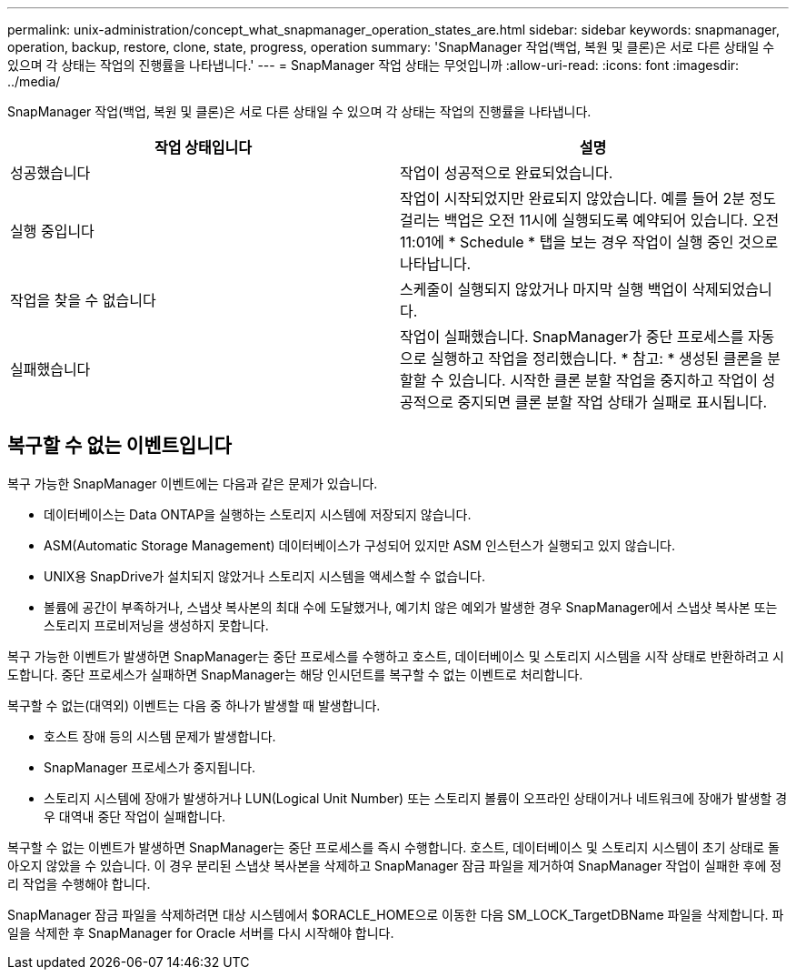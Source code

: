 ---
permalink: unix-administration/concept_what_snapmanager_operation_states_are.html 
sidebar: sidebar 
keywords: snapmanager, operation, backup, restore, clone, state, progress, operation 
summary: 'SnapManager 작업(백업, 복원 및 클론)은 서로 다른 상태일 수 있으며 각 상태는 작업의 진행률을 나타냅니다.' 
---
= SnapManager 작업 상태는 무엇입니까
:allow-uri-read: 
:icons: font
:imagesdir: ../media/


[role="lead"]
SnapManager 작업(백업, 복원 및 클론)은 서로 다른 상태일 수 있으며 각 상태는 작업의 진행률을 나타냅니다.

|===
| 작업 상태입니다 | 설명 


 a| 
성공했습니다
 a| 
작업이 성공적으로 완료되었습니다.



 a| 
실행 중입니다
 a| 
작업이 시작되었지만 완료되지 않았습니다. 예를 들어 2분 정도 걸리는 백업은 오전 11시에 실행되도록 예약되어 있습니다. 오전 11:01에 * Schedule * 탭을 보는 경우 작업이 실행 중인 것으로 나타납니다.



 a| 
작업을 찾을 수 없습니다
 a| 
스케줄이 실행되지 않았거나 마지막 실행 백업이 삭제되었습니다.



 a| 
실패했습니다
 a| 
작업이 실패했습니다. SnapManager가 중단 프로세스를 자동으로 실행하고 작업을 정리했습니다. * 참고: * 생성된 클론을 분할할 수 있습니다. 시작한 클론 분할 작업을 중지하고 작업이 성공적으로 중지되면 클론 분할 작업 상태가 실패로 표시됩니다.

|===


== 복구할 수 없는 이벤트입니다

복구 가능한 SnapManager 이벤트에는 다음과 같은 문제가 있습니다.

* 데이터베이스는 Data ONTAP을 실행하는 스토리지 시스템에 저장되지 않습니다.
* ASM(Automatic Storage Management) 데이터베이스가 구성되어 있지만 ASM 인스턴스가 실행되고 있지 않습니다.
* UNIX용 SnapDrive가 설치되지 않았거나 스토리지 시스템을 액세스할 수 없습니다.
* 볼륨에 공간이 부족하거나, 스냅샷 복사본의 최대 수에 도달했거나, 예기치 않은 예외가 발생한 경우 SnapManager에서 스냅샷 복사본 또는 스토리지 프로비저닝을 생성하지 못합니다.


복구 가능한 이벤트가 발생하면 SnapManager는 중단 프로세스를 수행하고 호스트, 데이터베이스 및 스토리지 시스템을 시작 상태로 반환하려고 시도합니다. 중단 프로세스가 실패하면 SnapManager는 해당 인시던트를 복구할 수 없는 이벤트로 처리합니다.

복구할 수 없는(대역외) 이벤트는 다음 중 하나가 발생할 때 발생합니다.

* 호스트 장애 등의 시스템 문제가 발생합니다.
* SnapManager 프로세스가 중지됩니다.
* 스토리지 시스템에 장애가 발생하거나 LUN(Logical Unit Number) 또는 스토리지 볼륨이 오프라인 상태이거나 네트워크에 장애가 발생할 경우 대역내 중단 작업이 실패합니다.


복구할 수 없는 이벤트가 발생하면 SnapManager는 중단 프로세스를 즉시 수행합니다. 호스트, 데이터베이스 및 스토리지 시스템이 초기 상태로 돌아오지 않았을 수 있습니다. 이 경우 분리된 스냅샷 복사본을 삭제하고 SnapManager 잠금 파일을 제거하여 SnapManager 작업이 실패한 후에 정리 작업을 수행해야 합니다.

SnapManager 잠금 파일을 삭제하려면 대상 시스템에서 $ORACLE_HOME으로 이동한 다음 SM_LOCK_TargetDBName 파일을 삭제합니다. 파일을 삭제한 후 SnapManager for Oracle 서버를 다시 시작해야 합니다.

